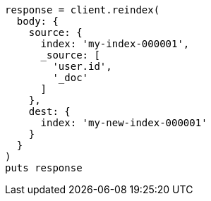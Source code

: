 [source, ruby]
----
response = client.reindex(
  body: {
    source: {
      index: 'my-index-000001',
      _source: [
        'user.id',
        '_doc'
      ]
    },
    dest: {
      index: 'my-new-index-000001'
    }
  }
)
puts response
----

